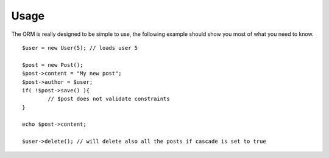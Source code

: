 =====
Usage
=====

The ORM is really designed to be simple to use, the following example should show you most of what you need to know.

::

	$user = new User(5); // loads user 5

	$post = new Post();
	$post->content = "My new post";
	$post->author = $user;
	if( !$post->save() ){
		// $post does not validate constraints
	}
	
	echo $post->content;
	
	$user->delete(); // will delete also all the posts if cascade is set to true
